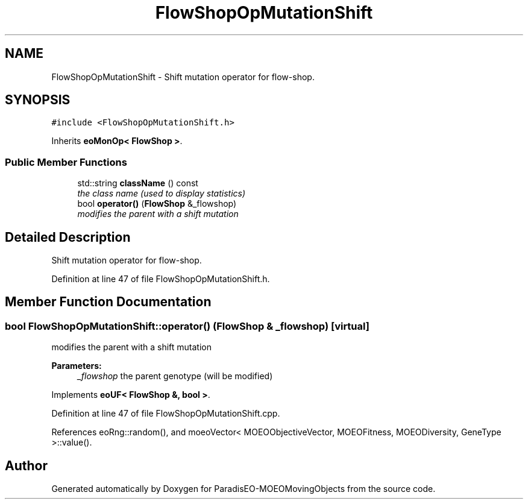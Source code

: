 .TH "FlowShopOpMutationShift" 3 "8 Oct 2007" "Version 1.0" "ParadisEO-MOEOMovingObjects" \" -*- nroff -*-
.ad l
.nh
.SH NAME
FlowShopOpMutationShift \- Shift mutation operator for flow-shop.  

.PP
.SH SYNOPSIS
.br
.PP
\fC#include <FlowShopOpMutationShift.h>\fP
.PP
Inherits \fBeoMonOp< FlowShop >\fP.
.PP
.SS "Public Member Functions"

.in +1c
.ti -1c
.RI "std::string \fBclassName\fP () const "
.br
.RI "\fIthe class name (used to display statistics) \fP"
.ti -1c
.RI "bool \fBoperator()\fP (\fBFlowShop\fP &_flowshop)"
.br
.RI "\fImodifies the parent with a shift mutation \fP"
.in -1c
.SH "Detailed Description"
.PP 
Shift mutation operator for flow-shop. 
.PP
Definition at line 47 of file FlowShopOpMutationShift.h.
.SH "Member Function Documentation"
.PP 
.SS "bool FlowShopOpMutationShift::operator() (\fBFlowShop\fP & _flowshop)\fC [virtual]\fP"
.PP
modifies the parent with a shift mutation 
.PP
\fBParameters:\fP
.RS 4
\fI_flowshop\fP the parent genotype (will be modified) 
.RE
.PP

.PP
Implements \fBeoUF< FlowShop &, bool >\fP.
.PP
Definition at line 47 of file FlowShopOpMutationShift.cpp.
.PP
References eoRng::random(), and moeoVector< MOEOObjectiveVector, MOEOFitness, MOEODiversity, GeneType >::value().

.SH "Author"
.PP 
Generated automatically by Doxygen for ParadisEO-MOEOMovingObjects from the source code.
